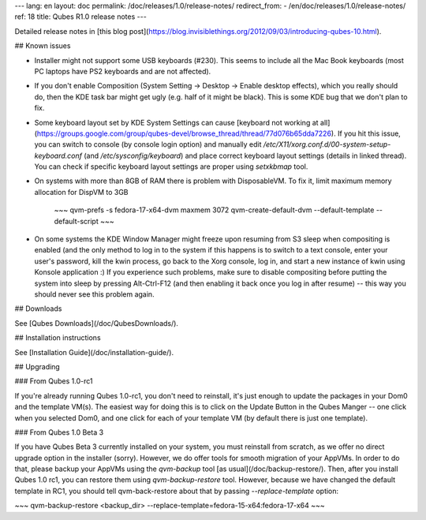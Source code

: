---
lang: en
layout: doc
permalink: /doc/releases/1.0/release-notes/
redirect_from:
- /en/doc/releases/1.0/release-notes/
ref: 18
title: Qubes R1.0 release notes
---

Detailed release notes in [this blog post](https://blog.invisiblethings.org/2012/09/03/introducing-qubes-10.html).

## Known issues

- Installer might not support some USB keyboards (\#230). This seems to include all the Mac Book keyboards (most PC laptops have PS2 keyboards and are not affected).

- If you don't enable Composition (System Setting -\> Desktop -\> Enable desktop effects), which you really should do, then the KDE task bar might get ugly (e.g. half of it might be black). This is some KDE bug that we don't plan to fix.

- Some keyboard layout set by KDE System Settings can cause [keyboard not working at all](https://groups.google.com/group/qubes-devel/browse_thread/thread/77d076b65dda7226). If you hit this issue, you can switch to console (by console login option) and manually edit `/etc/X11/xorg.conf.d/00-system-setup-keyboard.conf` (and `/etc/sysconfig/keyboard`) and place correct keyboard layout settings (details in linked thread). You can check if specific keyboard layout settings are proper using `setxkbmap` tool.

- On systems with more than 8GB of RAM there is problem with DisposableVM. To fix it, limit maximum memory allocation for DispVM to 3GB

    ~~~
    qvm-prefs -s fedora-17-x64-dvm maxmem 3072
    qvm-create-default-dvm --default-template --default-script
    ~~~

- On some systems the KDE Window Manager might freeze upon resuming from S3 sleep when compositing is enabled (and the only method to log in to the system if this happens is to switch to a text console, enter your user's password, kill the kwin process, go back to the Xorg console, log in, and start a new instance of kwin using Konsole application :) If you experience such problems, make sure to disable compositing before putting the system into sleep by pressing Alt-Ctrl-F12 (and then enabling it back once you log in after resume) -- this way you should never see this problem again.

## Downloads

See [Qubes Downloads](/doc/QubesDownloads/).

## Installation instructions

See [Installation Guide](/doc/installation-guide/).

## Upgrading

### From Qubes 1.0-rc1

If you're already running Qubes 1.0-rc1, you don't need to reinstall, it's just enough to update the packages in your Dom0 and the template VM(s). The easiest way for doing this is to click on the Update Button in the Qubes Manger -- one click when you selected Dom0, and one click for each of your template VM (by default there is just one template).

### From Qubes 1.0 Beta 3

If you have Qubes Beta 3 currently installed on your system, you must reinstall from scratch, as we offer no direct upgrade option in the installer (sorry). However, we do offer tools for smooth migration of your AppVMs. In order to do that, please backup your AppVMs using the `qvm-backup` tool [as usual](/doc/backup-restore/). Then, after you install Qubes 1.0 rc1, you can restore them using `qvm-backup-restore` tool. However, because we have changed the default template in RC1, you should tell qvm-back-restore about that by passing `--replace-template` option:

~~~
qvm-backup-restore <backup_dir> --replace-template=fedora-15-x64:fedora-17-x64
~~~
